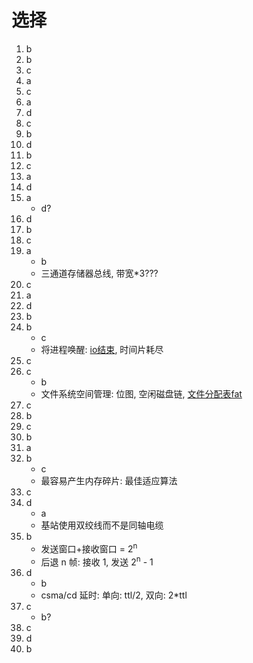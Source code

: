 * 选择

  1. b
  2. b
  3. c
  4. a
  5. c
  6. a
  7. d
  8. c
  9. b
  10. d
  11. b
  12. c
  13. a
  14. d
  15. a
      - d?
  16. d
  17. b
  18. c
  19. a
      - b
      - 三通道存储器总线, 带宽*3???
  20. c
  21. a
  22. d
  23. b
  24. b
      - c
      - 将进程唤醒: _io结束_, 时间片耗尽
  25. c
  26. c
      - b
      - 文件系统空间管理: 位图, 空闲磁盘链, _文件分配表fat_
  27. c
  28. b
  29. c
  30. b
  31. a
  32. b
      - c
      - 最容易产生内存碎片: 最佳适应算法
  33. c
  34. d
      - a
      - 基站使用双绞线而不是同轴电缆
  35. b
      - 发送窗口+接收窗口 = 2^n
      - 后退 n 帧: 接收 1, 发送 2^n - 1
  36. d
      - b
      - csma/cd 延时: 单向: ttl/2, 双向: 2*ttl
  37. c
      - b?
  38. c
  39. d
  40. b
